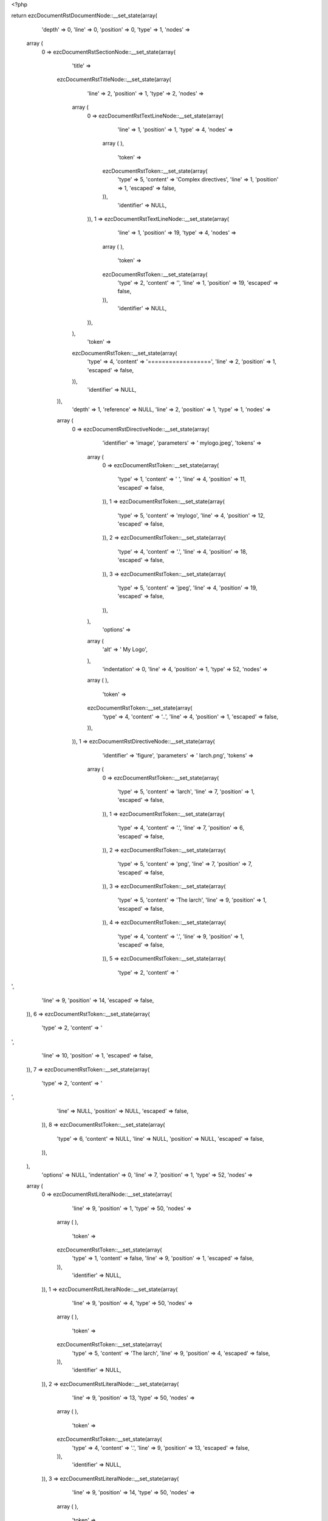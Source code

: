 <?php

return ezcDocumentRstDocumentNode::__set_state(array(
   'depth' => 0,
   'line' => 0,
   'position' => 0,
   'type' => 1,
   'nodes' => 
  array (
    0 => 
    ezcDocumentRstSectionNode::__set_state(array(
       'title' => 
      ezcDocumentRstTitleNode::__set_state(array(
         'line' => 2,
         'position' => 1,
         'type' => 2,
         'nodes' => 
        array (
          0 => 
          ezcDocumentRstTextLineNode::__set_state(array(
             'line' => 1,
             'position' => 1,
             'type' => 4,
             'nodes' => 
            array (
            ),
             'token' => 
            ezcDocumentRstToken::__set_state(array(
               'type' => 5,
               'content' => 'Complex directives',
               'line' => 1,
               'position' => 1,
               'escaped' => false,
            )),
             'identifier' => NULL,
          )),
          1 => 
          ezcDocumentRstTextLineNode::__set_state(array(
             'line' => 1,
             'position' => 19,
             'type' => 4,
             'nodes' => 
            array (
            ),
             'token' => 
            ezcDocumentRstToken::__set_state(array(
               'type' => 2,
               'content' => '',
               'line' => 1,
               'position' => 19,
               'escaped' => false,
            )),
             'identifier' => NULL,
          )),
        ),
         'token' => 
        ezcDocumentRstToken::__set_state(array(
           'type' => 4,
           'content' => '==================',
           'line' => 2,
           'position' => 1,
           'escaped' => false,
        )),
         'identifier' => NULL,
      )),
       'depth' => 1,
       'reference' => NULL,
       'line' => 2,
       'position' => 1,
       'type' => 1,
       'nodes' => 
      array (
        0 => 
        ezcDocumentRstDirectiveNode::__set_state(array(
           'identifier' => 'image',
           'parameters' => ' mylogo.jpeg',
           'tokens' => 
          array (
            0 => 
            ezcDocumentRstToken::__set_state(array(
               'type' => 1,
               'content' => ' ',
               'line' => 4,
               'position' => 11,
               'escaped' => false,
            )),
            1 => 
            ezcDocumentRstToken::__set_state(array(
               'type' => 5,
               'content' => 'mylogo',
               'line' => 4,
               'position' => 12,
               'escaped' => false,
            )),
            2 => 
            ezcDocumentRstToken::__set_state(array(
               'type' => 4,
               'content' => '.',
               'line' => 4,
               'position' => 18,
               'escaped' => false,
            )),
            3 => 
            ezcDocumentRstToken::__set_state(array(
               'type' => 5,
               'content' => 'jpeg',
               'line' => 4,
               'position' => 19,
               'escaped' => false,
            )),
          ),
           'options' => 
          array (
            'alt' => '   My Logo',
          ),
           'indentation' => 0,
           'line' => 4,
           'position' => 1,
           'type' => 52,
           'nodes' => 
          array (
          ),
           'token' => 
          ezcDocumentRstToken::__set_state(array(
             'type' => 4,
             'content' => '..',
             'line' => 4,
             'position' => 1,
             'escaped' => false,
          )),
        )),
        1 => 
        ezcDocumentRstDirectiveNode::__set_state(array(
           'identifier' => 'figure',
           'parameters' => ' larch.png',
           'tokens' => 
          array (
            0 => 
            ezcDocumentRstToken::__set_state(array(
               'type' => 5,
               'content' => 'larch',
               'line' => 7,
               'position' => 1,
               'escaped' => false,
            )),
            1 => 
            ezcDocumentRstToken::__set_state(array(
               'type' => 4,
               'content' => '.',
               'line' => 7,
               'position' => 6,
               'escaped' => false,
            )),
            2 => 
            ezcDocumentRstToken::__set_state(array(
               'type' => 5,
               'content' => 'png',
               'line' => 7,
               'position' => 7,
               'escaped' => false,
            )),
            3 => 
            ezcDocumentRstToken::__set_state(array(
               'type' => 5,
               'content' => 'The larch',
               'line' => 9,
               'position' => 1,
               'escaped' => false,
            )),
            4 => 
            ezcDocumentRstToken::__set_state(array(
               'type' => 4,
               'content' => '.',
               'line' => 9,
               'position' => 1,
               'escaped' => false,
            )),
            5 => 
            ezcDocumentRstToken::__set_state(array(
               'type' => 2,
               'content' => '
',
               'line' => 9,
               'position' => 14,
               'escaped' => false,
            )),
            6 => 
            ezcDocumentRstToken::__set_state(array(
               'type' => 2,
               'content' => '
',
               'line' => 10,
               'position' => 1,
               'escaped' => false,
            )),
            7 => 
            ezcDocumentRstToken::__set_state(array(
               'type' => 2,
               'content' => '
',
               'line' => NULL,
               'position' => NULL,
               'escaped' => false,
            )),
            8 => 
            ezcDocumentRstToken::__set_state(array(
               'type' => 6,
               'content' => NULL,
               'line' => NULL,
               'position' => NULL,
               'escaped' => false,
            )),
          ),
           'options' => NULL,
           'indentation' => 0,
           'line' => 7,
           'position' => 1,
           'type' => 52,
           'nodes' => 
          array (
            0 => 
            ezcDocumentRstLiteralNode::__set_state(array(
               'line' => 9,
               'position' => 1,
               'type' => 50,
               'nodes' => 
              array (
              ),
               'token' => 
              ezcDocumentRstToken::__set_state(array(
                 'type' => 1,
                 'content' => false,
                 'line' => 9,
                 'position' => 1,
                 'escaped' => false,
              )),
               'identifier' => NULL,
            )),
            1 => 
            ezcDocumentRstLiteralNode::__set_state(array(
               'line' => 9,
               'position' => 4,
               'type' => 50,
               'nodes' => 
              array (
              ),
               'token' => 
              ezcDocumentRstToken::__set_state(array(
                 'type' => 5,
                 'content' => 'The larch',
                 'line' => 9,
                 'position' => 4,
                 'escaped' => false,
              )),
               'identifier' => NULL,
            )),
            2 => 
            ezcDocumentRstLiteralNode::__set_state(array(
               'line' => 9,
               'position' => 13,
               'type' => 50,
               'nodes' => 
              array (
              ),
               'token' => 
              ezcDocumentRstToken::__set_state(array(
                 'type' => 4,
                 'content' => '.',
                 'line' => 9,
                 'position' => 13,
                 'escaped' => false,
              )),
               'identifier' => NULL,
            )),
            3 => 
            ezcDocumentRstLiteralNode::__set_state(array(
               'line' => 9,
               'position' => 14,
               'type' => 50,
               'nodes' => 
              array (
              ),
               'token' => 
              ezcDocumentRstToken::__set_state(array(
                 'type' => 2,
                 'content' => '
',
                 'line' => 9,
                 'position' => 14,
                 'escaped' => false,
              )),
               'identifier' => NULL,
            )),
            4 => 
            ezcDocumentRstLiteralNode::__set_state(array(
               'line' => 10,
               'position' => 1,
               'type' => 50,
               'nodes' => 
              array (
              ),
               'token' => 
              ezcDocumentRstToken::__set_state(array(
                 'type' => 2,
                 'content' => '
',
                 'line' => 10,
                 'position' => 1,
                 'escaped' => false,
              )),
               'identifier' => NULL,
            )),
          ),
           'token' => 
          ezcDocumentRstToken::__set_state(array(
             'type' => 4,
             'content' => '..',
             'line' => 7,
             'position' => 1,
             'escaped' => false,
          )),
        )),
        2 => 
        ezcDocumentRstDirectiveNode::__set_state(array(
           'identifier' => 'note',
           'parameters' => ' This is a paragraph',
           'tokens' => 
          array (
            0 => 
            ezcDocumentRstToken::__set_state(array(
               'type' => 1,
               'content' => ' ',
               'line' => 11,
               'position' => 10,
               'escaped' => false,
            )),
            1 => 
            ezcDocumentRstToken::__set_state(array(
               'type' => 5,
               'content' => 'This is a paragraph',
               'line' => 11,
               'position' => 11,
               'escaped' => false,
            )),
          ),
           'options' => NULL,
           'indentation' => 0,
           'line' => 11,
           'position' => 1,
           'type' => 52,
           'nodes' => 
          array (
          ),
           'token' => 
          ezcDocumentRstToken::__set_state(array(
             'type' => 4,
             'content' => '..',
             'line' => 11,
             'position' => 1,
             'escaped' => false,
          )),
        )),
        3 => 
        ezcDocumentRstBulletListNode::__set_state(array(
           'indentation' => 5,
           'line' => 13,
           'position' => 4,
           'type' => 20,
           'nodes' => 
          array (
            0 => 
            ezcDocumentRstParagraphNode::__set_state(array(
               'indentation' => 5,
               'line' => 13,
               'position' => 28,
               'type' => 3,
               'nodes' => 
              array (
                0 => 
                ezcDocumentRstTextLineNode::__set_state(array(
                   'line' => 13,
                   'position' => 6,
                   'type' => 4,
                   'nodes' => 
                  array (
                  ),
                   'token' => 
                  ezcDocumentRstToken::__set_state(array(
                     'type' => 5,
                     'content' => 'Here is a bullet list.',
                     'line' => 13,
                     'position' => 6,
                     'escaped' => false,
                  )),
                   'identifier' => NULL,
                )),
              ),
               'token' => 
              ezcDocumentRstToken::__set_state(array(
                 'type' => 2,
                 'content' => '
',
                 'line' => 13,
                 'position' => 28,
                 'escaped' => false,
              )),
               'identifier' => NULL,
            )),
          ),
           'token' => 
          ezcDocumentRstToken::__set_state(array(
             'type' => 4,
             'content' => '-',
             'line' => 13,
             'position' => 4,
             'escaped' => false,
          )),
           'identifier' => NULL,
        )),
        4 => 
        ezcDocumentRstCommentNode::__set_state(array(
           'indentation' => 0,
           'line' => 15,
           'position' => 1,
           'type' => 8,
           'nodes' => 
          array (
            0 => 
            ezcDocumentRstLiteralNode::__set_state(array(
               'line' => 15,
               'position' => 4,
               'type' => 50,
               'nodes' => 
              array (
              ),
               'token' => 
              ezcDocumentRstToken::__set_state(array(
                 'type' => 5,
                 'content' => 'Danger',
                 'line' => 15,
                 'position' => 4,
                 'escaped' => false,
              )),
               'identifier' => NULL,
            )),
          ),
           'token' => 
          ezcDocumentRstToken::__set_state(array(
             'type' => 4,
             'content' => '..',
             'line' => 15,
             'position' => 1,
             'escaped' => false,
          )),
           'identifier' => NULL,
        )),
        5 => 
        ezcDocumentRstParagraphNode::__set_state(array(
           'indentation' => 0,
           'line' => 15,
           'position' => 36,
           'type' => 3,
           'nodes' => 
          array (
            0 => 
            ezcDocumentRstTextLineNode::__set_state(array(
               'line' => 15,
               'position' => 10,
               'type' => 4,
               'nodes' => 
              array (
              ),
               'token' => 
              ezcDocumentRstToken::__set_state(array(
                 'type' => 4,
                 'content' => ': modify at your own risk!',
                 'line' => 15,
                 'position' => 10,
                 'escaped' => false,
              )),
               'identifier' => NULL,
            )),
          ),
           'token' => 
          ezcDocumentRstToken::__set_state(array(
             'type' => 2,
             'content' => '
',
             'line' => 15,
             'position' => 36,
             'escaped' => false,
          )),
           'identifier' => NULL,
        )),
        6 => 
        ezcDocumentRstDirectiveNode::__set_state(array(
           'identifier' => 'figure',
           'parameters' => ' larch.png',
           'tokens' => 
          array (
            0 => 
            ezcDocumentRstToken::__set_state(array(
               'type' => 5,
               'content' => 'larch',
               'line' => 17,
               'position' => 1,
               'escaped' => false,
            )),
            1 => 
            ezcDocumentRstToken::__set_state(array(
               'type' => 4,
               'content' => '.',
               'line' => 17,
               'position' => 6,
               'escaped' => false,
            )),
            2 => 
            ezcDocumentRstToken::__set_state(array(
               'type' => 5,
               'content' => 'png',
               'line' => 17,
               'position' => 7,
               'escaped' => false,
            )),
            3 => 
            ezcDocumentRstToken::__set_state(array(
               'type' => 5,
               'content' => 'The larch',
               'line' => 20,
               'position' => 1,
               'escaped' => false,
            )),
            4 => 
            ezcDocumentRstToken::__set_state(array(
               'type' => 4,
               'content' => '.',
               'line' => 20,
               'position' => 1,
               'escaped' => false,
            )),
            5 => 
            ezcDocumentRstToken::__set_state(array(
               'type' => 2,
               'content' => '
',
               'line' => 20,
               'position' => 14,
               'escaped' => false,
            )),
            6 => 
            ezcDocumentRstToken::__set_state(array(
               'type' => 2,
               'content' => '
',
               'line' => 21,
               'position' => 1,
               'escaped' => false,
            )),
            7 => 
            ezcDocumentRstToken::__set_state(array(
               'type' => 2,
               'content' => '
',
               'line' => NULL,
               'position' => NULL,
               'escaped' => false,
            )),
            8 => 
            ezcDocumentRstToken::__set_state(array(
               'type' => 6,
               'content' => NULL,
               'line' => NULL,
               'position' => NULL,
               'escaped' => false,
            )),
          ),
           'options' => 
          array (
            'scale' => ' 50',
          ),
           'indentation' => 0,
           'line' => 17,
           'position' => 1,
           'type' => 52,
           'nodes' => 
          array (
            0 => 
            ezcDocumentRstLiteralNode::__set_state(array(
               'line' => 20,
               'position' => 1,
               'type' => 50,
               'nodes' => 
              array (
              ),
               'token' => 
              ezcDocumentRstToken::__set_state(array(
                 'type' => 1,
                 'content' => false,
                 'line' => 20,
                 'position' => 1,
                 'escaped' => false,
              )),
               'identifier' => NULL,
            )),
            1 => 
            ezcDocumentRstLiteralNode::__set_state(array(
               'line' => 20,
               'position' => 4,
               'type' => 50,
               'nodes' => 
              array (
              ),
               'token' => 
              ezcDocumentRstToken::__set_state(array(
                 'type' => 5,
                 'content' => 'The larch',
                 'line' => 20,
                 'position' => 4,
                 'escaped' => false,
              )),
               'identifier' => NULL,
            )),
            2 => 
            ezcDocumentRstLiteralNode::__set_state(array(
               'line' => 20,
               'position' => 13,
               'type' => 50,
               'nodes' => 
              array (
              ),
               'token' => 
              ezcDocumentRstToken::__set_state(array(
                 'type' => 4,
                 'content' => '.',
                 'line' => 20,
                 'position' => 13,
                 'escaped' => false,
              )),
               'identifier' => NULL,
            )),
            3 => 
            ezcDocumentRstLiteralNode::__set_state(array(
               'line' => 20,
               'position' => 14,
               'type' => 50,
               'nodes' => 
              array (
              ),
               'token' => 
              ezcDocumentRstToken::__set_state(array(
                 'type' => 2,
                 'content' => '
',
                 'line' => 20,
                 'position' => 14,
                 'escaped' => false,
              )),
               'identifier' => NULL,
            )),
            4 => 
            ezcDocumentRstLiteralNode::__set_state(array(
               'line' => 21,
               'position' => 1,
               'type' => 50,
               'nodes' => 
              array (
              ),
               'token' => 
              ezcDocumentRstToken::__set_state(array(
                 'type' => 2,
                 'content' => '
',
                 'line' => 21,
                 'position' => 1,
                 'escaped' => false,
              )),
               'identifier' => NULL,
            )),
          ),
           'token' => 
          ezcDocumentRstToken::__set_state(array(
             'type' => 4,
             'content' => '..',
             'line' => 17,
             'position' => 1,
             'escaped' => false,
          )),
        )),
        7 => 
        ezcDocumentRstDirectiveNode::__set_state(array(
           'identifier' => 'my_custom_directive',
           'parameters' => ' param1 param2',
           'tokens' => 
          array (
            0 => 
            ezcDocumentRstToken::__set_state(array(
               'type' => 5,
               'content' => 'param1 param2',
               'line' => 22,
               'position' => 1,
               'escaped' => false,
            )),
            1 => 
            ezcDocumentRstToken::__set_state(array(
               'type' => 5,
               'content' => 'Contents,',
               'line' => 26,
               'position' => 1,
               'escaped' => false,
            )),
            2 => 
            ezcDocumentRstToken::__set_state(array(
               'type' => 2,
               'content' => '
',
               'line' => 26,
               'position' => 14,
               'escaped' => false,
            )),
            3 => 
            ezcDocumentRstToken::__set_state(array(
               'type' => 1,
               'content' => '         ',
               'line' => 27,
               'position' => 1,
               'escaped' => false,
            )),
            4 => 
            ezcDocumentRstToken::__set_state(array(
               'type' => 5,
               'content' => 'Which are also',
               'line' => 27,
               'position' => 10,
               'escaped' => false,
            )),
            5 => 
            ezcDocumentRstToken::__set_state(array(
               'type' => 2,
               'content' => '
',
               'line' => 27,
               'position' => 25,
               'escaped' => false,
            )),
            6 => 
            ezcDocumentRstToken::__set_state(array(
               'type' => 1,
               'content' => '           ',
               'line' => 28,
               'position' => 1,
               'escaped' => false,
            )),
            7 => 
            ezcDocumentRstToken::__set_state(array(
               'type' => 5,
               'content' => 'completely preserved',
               'line' => 28,
               'position' => 12,
               'escaped' => false,
            )),
            8 => 
            ezcDocumentRstToken::__set_state(array(
               'type' => 4,
               'content' => '.',
               'line' => 28,
               'position' => 32,
               'escaped' => false,
            )),
            9 => 
            ezcDocumentRstToken::__set_state(array(
               'type' => 2,
               'content' => '
',
               'line' => 28,
               'position' => 34,
               'escaped' => false,
            )),
            10 => 
            ezcDocumentRstToken::__set_state(array(
               'type' => 2,
               'content' => '
',
               'line' => 29,
               'position' => 1,
               'escaped' => false,
            )),
            11 => 
            ezcDocumentRstToken::__set_state(array(
               'type' => 2,
               'content' => '
',
               'line' => 30,
               'position' => 1,
               'escaped' => false,
            )),
            12 => 
            ezcDocumentRstToken::__set_state(array(
               'type' => 2,
               'content' => '
',
               'line' => 30,
               'position' => 1,
               'escaped' => false,
            )),
            13 => 
            ezcDocumentRstToken::__set_state(array(
               'type' => 2,
               'content' => '
',
               'line' => NULL,
               'position' => NULL,
               'escaped' => false,
            )),
            14 => 
            ezcDocumentRstToken::__set_state(array(
               'type' => 6,
               'content' => NULL,
               'line' => NULL,
               'position' => NULL,
               'escaped' => false,
            )),
          ),
           'options' => 
          array (
            'option1' => ' Some content',
            'option2' => ' Some content',
          ),
           'indentation' => 0,
           'line' => 22,
           'position' => 1,
           'type' => 52,
           'nodes' => 
          array (
            0 => 
            ezcDocumentRstLiteralNode::__set_state(array(
               'line' => 26,
               'position' => 1,
               'type' => 50,
               'nodes' => 
              array (
              ),
               'token' => 
              ezcDocumentRstToken::__set_state(array(
                 'type' => 1,
                 'content' => false,
                 'line' => 26,
                 'position' => 1,
                 'escaped' => false,
              )),
               'identifier' => NULL,
            )),
            1 => 
            ezcDocumentRstLiteralNode::__set_state(array(
               'line' => 26,
               'position' => 5,
               'type' => 50,
               'nodes' => 
              array (
              ),
               'token' => 
              ezcDocumentRstToken::__set_state(array(
                 'type' => 5,
                 'content' => 'Contents,',
                 'line' => 26,
                 'position' => 5,
                 'escaped' => false,
              )),
               'identifier' => NULL,
            )),
            2 => 
            ezcDocumentRstLiteralNode::__set_state(array(
               'line' => 26,
               'position' => 14,
               'type' => 50,
               'nodes' => 
              array (
              ),
               'token' => 
              ezcDocumentRstToken::__set_state(array(
                 'type' => 2,
                 'content' => '
',
                 'line' => 26,
                 'position' => 14,
                 'escaped' => false,
              )),
               'identifier' => NULL,
            )),
            3 => 
            ezcDocumentRstLiteralNode::__set_state(array(
               'line' => 27,
               'position' => 1,
               'type' => 50,
               'nodes' => 
              array (
              ),
               'token' => 
              ezcDocumentRstToken::__set_state(array(
                 'type' => 1,
                 'content' => '      ',
                 'line' => 27,
                 'position' => 1,
                 'escaped' => false,
              )),
               'identifier' => NULL,
            )),
            4 => 
            ezcDocumentRstLiteralNode::__set_state(array(
               'line' => 27,
               'position' => 11,
               'type' => 50,
               'nodes' => 
              array (
              ),
               'token' => 
              ezcDocumentRstToken::__set_state(array(
                 'type' => 5,
                 'content' => 'Which are also',
                 'line' => 27,
                 'position' => 11,
                 'escaped' => false,
              )),
               'identifier' => NULL,
            )),
            5 => 
            ezcDocumentRstLiteralNode::__set_state(array(
               'line' => 27,
               'position' => 25,
               'type' => 50,
               'nodes' => 
              array (
              ),
               'token' => 
              ezcDocumentRstToken::__set_state(array(
                 'type' => 2,
                 'content' => '
',
                 'line' => 27,
                 'position' => 25,
                 'escaped' => false,
              )),
               'identifier' => NULL,
            )),
            6 => 
            ezcDocumentRstLiteralNode::__set_state(array(
               'line' => 28,
               'position' => 1,
               'type' => 50,
               'nodes' => 
              array (
              ),
               'token' => 
              ezcDocumentRstToken::__set_state(array(
                 'type' => 1,
                 'content' => '        ',
                 'line' => 28,
                 'position' => 1,
                 'escaped' => false,
              )),
               'identifier' => NULL,
            )),
            7 => 
            ezcDocumentRstLiteralNode::__set_state(array(
               'line' => 28,
               'position' => 13,
               'type' => 50,
               'nodes' => 
              array (
              ),
               'token' => 
              ezcDocumentRstToken::__set_state(array(
                 'type' => 5,
                 'content' => 'completely preserved',
                 'line' => 28,
                 'position' => 13,
                 'escaped' => false,
              )),
               'identifier' => NULL,
            )),
            8 => 
            ezcDocumentRstLiteralNode::__set_state(array(
               'line' => 28,
               'position' => 33,
               'type' => 50,
               'nodes' => 
              array (
              ),
               'token' => 
              ezcDocumentRstToken::__set_state(array(
                 'type' => 4,
                 'content' => '.',
                 'line' => 28,
                 'position' => 33,
                 'escaped' => false,
              )),
               'identifier' => NULL,
            )),
            9 => 
            ezcDocumentRstLiteralNode::__set_state(array(
               'line' => 28,
               'position' => 34,
               'type' => 50,
               'nodes' => 
              array (
              ),
               'token' => 
              ezcDocumentRstToken::__set_state(array(
                 'type' => 2,
                 'content' => '
',
                 'line' => 28,
                 'position' => 34,
                 'escaped' => false,
              )),
               'identifier' => NULL,
            )),
            10 => 
            ezcDocumentRstLiteralNode::__set_state(array(
               'line' => 29,
               'position' => 1,
               'type' => 50,
               'nodes' => 
              array (
              ),
               'token' => 
              ezcDocumentRstToken::__set_state(array(
                 'type' => 2,
                 'content' => '
',
                 'line' => 29,
                 'position' => 1,
                 'escaped' => false,
              )),
               'identifier' => NULL,
            )),
            11 => 
            ezcDocumentRstLiteralNode::__set_state(array(
               'line' => 30,
               'position' => 1,
               'type' => 50,
               'nodes' => 
              array (
              ),
               'token' => 
              ezcDocumentRstToken::__set_state(array(
                 'type' => 2,
                 'content' => '
',
                 'line' => 30,
                 'position' => 1,
                 'escaped' => false,
              )),
               'identifier' => NULL,
            )),
            12 => 
            ezcDocumentRstLiteralNode::__set_state(array(
               'line' => 30,
               'position' => 1,
               'type' => 50,
               'nodes' => 
              array (
              ),
               'token' => 
              ezcDocumentRstToken::__set_state(array(
                 'type' => 2,
                 'content' => '
',
                 'line' => 30,
                 'position' => 1,
                 'escaped' => false,
              )),
               'identifier' => NULL,
            )),
          ),
           'token' => 
          ezcDocumentRstToken::__set_state(array(
             'type' => 4,
             'content' => '..',
             'line' => 22,
             'position' => 1,
             'escaped' => false,
          )),
        )),
      ),
       'token' => 
      ezcDocumentRstToken::__set_state(array(
         'type' => 4,
         'content' => '==================',
         'line' => 2,
         'position' => 1,
         'escaped' => false,
      )),
       'identifier' => NULL,
    )),
  ),
   'token' => NULL,
   'identifier' => NULL,
));


